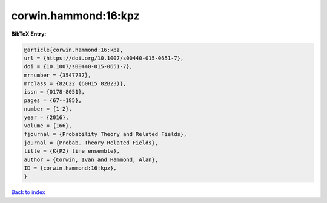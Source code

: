 corwin.hammond:16:kpz
=====================

.. :cite:t:`corwin.hammond:16:kpz`

.. bibliography:: ../../All.bib

**BibTeX Entry:**

.. code-block:: bibtex

   @article{corwin.hammond:16:kpz,
   url = {https://doi.org/10.1007/s00440-015-0651-7},
   doi = {10.1007/s00440-015-0651-7},
   mrnumber = {3547737},
   mrclass = {82C22 (60H15 82B23)},
   issn = {0178-8051},
   pages = {67--185},
   number = {1-2},
   year = {2016},
   volume = {166},
   fjournal = {Probability Theory and Related Fields},
   journal = {Probab. Theory Related Fields},
   title = {K{PZ} line ensemble},
   author = {Corwin, Ivan and Hammond, Alan},
   ID = {corwin.hammond:16:kpz},
   }

`Back to index <../index>`_
